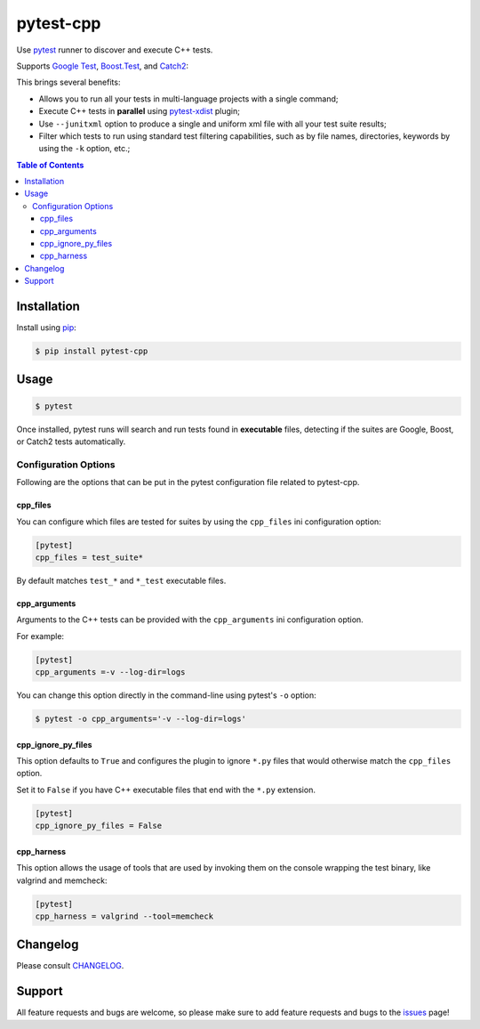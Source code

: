 ==========
pytest-cpp
==========

|python| |version| |anaconda| |ci| |black|

Use `pytest <https://pypi.python.org/pypi/pytest>`_ runner to discover and execute C++ tests.

Supports `Google Test <https://code.google.com/p/googletest>`_,
`Boost.Test <http://www.boost.org/doc/libs/release/libs/test>`_,
and `Catch2 <https://github.com/catchorg/Catch2>`_:

.. |version| image:: http://img.shields.io/pypi/v/pytest-cpp.png
  :target: https://crate.io/packages/pytest-cpp

.. |anaconda| image:: https://img.shields.io/conda/vn/conda-forge/pytest-cpp.svg
    :target: https://anaconda.org/conda-forge/pytest-cpp

.. |ci| image:: https://github.com/pytest-dev/pytest-cpp/workflows/test/badge.svg
    :target: https://github.com/pytest-dev/pytest-cpp/actions

.. |python| image:: https://img.shields.io/pypi/pyversions/pytest-cpp.svg
    :target: https://pypi.python.org/pypi/pytest-cpp/
    :alt: Supported Python versions

.. |black| image:: https://img.shields.io/badge/code%20style-black-000000.svg
    :target: https://github.com/psf/black

This brings several benefits:

* Allows you to run all your tests in multi-language projects with a single
  command;
* Execute C++ tests in **parallel** using
  `pytest-xdist <https://pypi.python.org/pypi/pytest-xdist>`_ plugin;
* Use ``--junitxml`` option to produce a single and uniform xml file with all
  your test suite results;
* Filter which tests to run using standard test filtering capabilities, such as
  by file names, directories, keywords by using the ``-k`` option, etc.;

.. contents:: **Table of Contents**


Installation
============

Install using `pip <http://pip-installer.org/>`_:

.. code-block:: console

    $ pip install pytest-cpp

Usage
=====

.. code-block:: console

    $ pytest

Once installed, pytest runs will search and run tests
found in **executable** files, detecting if the suites are
Google, Boost, or Catch2 tests automatically.

Configuration Options
~~~~~~~~~~~~~~~~~~~~~

Following are the options that can be put in the pytest configuration file related
to pytest-cpp.

cpp_files
^^^^^^^^^

You can configure which files are tested for suites by using the ``cpp_files``
ini configuration option:

.. code-block:: ini

    [pytest]
    cpp_files = test_suite*

By default matches ``test_*`` and ``*_test`` executable files.

cpp_arguments
^^^^^^^^^^^^^

Arguments to the C++ tests can be provided with the
``cpp_arguments`` ini configuration option.

For example:

.. code-block:: ini

    [pytest]
    cpp_arguments =-v --log-dir=logs

You can change this option directly in the command-line using
pytest's ``-o`` option:

.. code-block:: console

    $ pytest -o cpp_arguments='-v --log-dir=logs'

cpp_ignore_py_files
^^^^^^^^^^^^^^^^^^^

This option defaults to ``True`` and configures the plugin to ignore ``*.py`` files that
would otherwise match the ``cpp_files`` option.

Set it to ``False`` if you have C++ executable files that end with the ``*.py`` extension.

.. code-block:: ini

    [pytest]
    cpp_ignore_py_files = False

cpp_harness
^^^^^^^^^^^

This option allows the usage of tools that are used by invoking them on the console
wrapping the test binary, like valgrind and memcheck:

.. code-block:: ini

    [pytest]
    cpp_harness = valgrind --tool=memcheck


Changelog
=========

Please consult `CHANGELOG <https://github.com/pytest-dev/pytest-cpp/blob/master/CHANGELOG.md>`_.

Support
=======

All feature requests and bugs are welcome, so please make sure to add
feature requests and bugs to the
`issues <https://github.com/pytest-dev/pytest-cpp/issues>`_ page!
